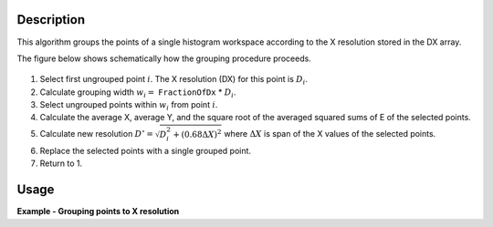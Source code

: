 
.. algorithm::

.. summary::

.. relatedalgorithms::

.. properties::

Description
-----------

This algorithm groups the points of a single histogram workspace according to the X resolution stored in the DX array.

The figure below shows schematically how the grouping procedure proceeds.

.. figure:: ../images/GroupToXResolution_grouping_schema.png
   :alt: Schematic image of the point grouping algorithm.
   :scale: 100%

#. Select first ungrouped point :math:`i`. The X resolution (DX) for this point is :math:`D_{i}`.
#. Calculate grouping width :math:`w_{i} =` ``FractionOfDx`` * :math:`D_{i}`.
#. Select ungrouped points within :math:`w_{i}` from point :math:`i`.
#. Calculate the average X, average Y, and the square root of the averaged squared sums of E of the selected points.
#. Calculate new resolution :math:`D^{\circ} = \sqrt{D_{i}^{2} + (0.68 \Delta X)^{2}}` where :math:`\Delta X` is span of the X values of the selected points.
#. Replace the selected points with a single grouped point.
#. Return to 1.

Usage
-----

**Example - Grouping points to X resolution**

.. plot::
   :include-source:

   from mantid.simpleapi import CreateWorkspace, DeleteWorkspaces, GroupToXResolution
   import matplotlib.pyplot as plt
   import numpy as np
   # Create a workspace with exponential decay.
   Xs = np.arange(0.01, 5., 0.01)
   Ys = np.exp(-Xs)
   # A clumsy way for filling a numpy array.
   # Numpy version > 1.7 would support 'DXs = full_like(Ys, 1.)'
   DXs = np.empty_like(Ys)
   DXs.fill(1.)
   original = CreateWorkspace(Xs, Ys, Dx=DXs, NSpec=1)
   grouped = GroupToXResolution(original)
   # Plot side-by-side comparison.
   fig, (left, right) = plt.subplots(ncols=2, subplot_kw={'projection':'mantid'})
   left.errorbar(original, linestyle='-')
   left.set_title('Original')
   right.errorbar(grouped, linestyle='-')
   right.set_title('Grouped')
   # Uncomment the next line to show the plot window.
   #fig.show()
   DeleteWorkspaces(['original', 'grouped'])

.. categories::

.. sourcelink::
